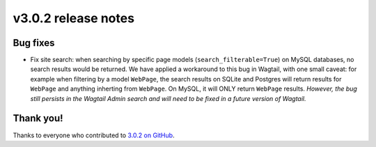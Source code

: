 v3.0.2 release notes
====================


Bug fixes
---------

* Fix site search: when searching by specific page models (``search_filterable=True``) on MySQL databases, no search results would be returned. We have applied a workaround to this bug in Wagtail, with one small caveat: for example when filtering by a model ``WebPage``, the search results on SQLite and Postgres will return results for ``WebPage`` and anything inherting from ``WebPage``. On MySQL, it will ONLY return ``WebPage`` results. *However, the bug still persists in the Wagtail Admin search and will need to be fixed in a future version of Wagtail.*


Thank you!
----------

Thanks to everyone who contributed to `3.0.2 on GitHub <https://github.com/coderedcorp/coderedcms/milestone/52?closed=1>`_.

